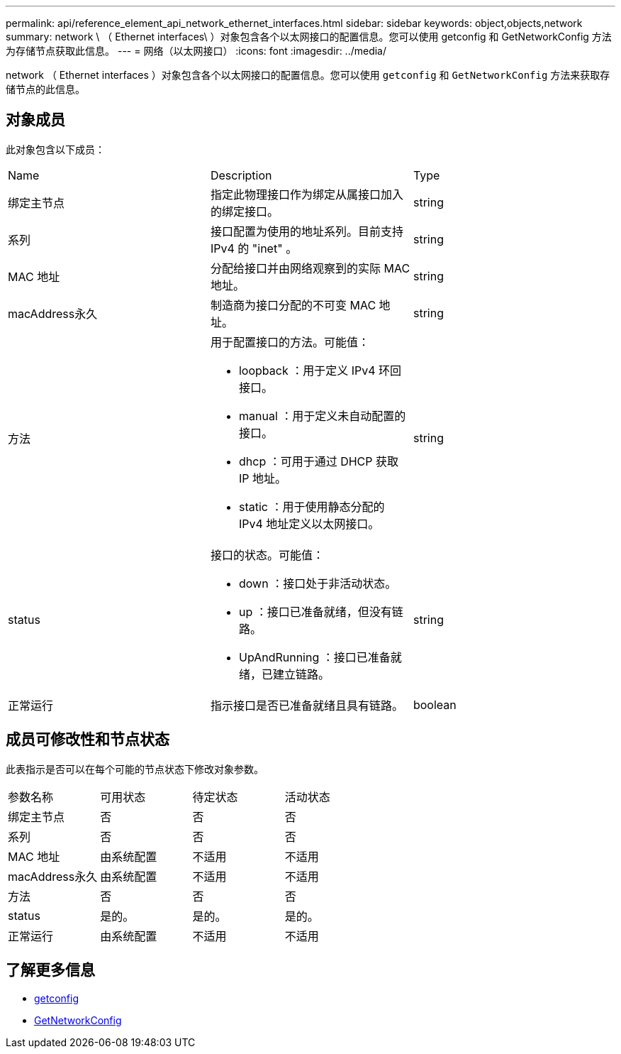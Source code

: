---
permalink: api/reference_element_api_network_ethernet_interfaces.html 
sidebar: sidebar 
keywords: object,objects,network 
summary: network \ （ Ethernet interfaces\ ）对象包含各个以太网接口的配置信息。您可以使用 getconfig 和 GetNetworkConfig 方法为存储节点获取此信息。 
---
= 网络（以太网接口）
:icons: font
:imagesdir: ../media/


[role="lead"]
network （ Ethernet interfaces ）对象包含各个以太网接口的配置信息。您可以使用 `getconfig` 和 `GetNetworkConfig` 方法来获取存储节点的此信息。



== 对象成员

此对象包含以下成员：

|===


| Name | Description | Type 


 a| 
绑定主节点
 a| 
指定此物理接口作为绑定从属接口加入的绑定接口。
 a| 
string



 a| 
系列
 a| 
接口配置为使用的地址系列。目前支持 IPv4 的 "inet" 。
 a| 
string



 a| 
MAC 地址
 a| 
分配给接口并由网络观察到的实际 MAC 地址。
 a| 
string



 a| 
macAddress永久
 a| 
制造商为接口分配的不可变 MAC 地址。
 a| 
string



 a| 
方法
 a| 
用于配置接口的方法。可能值：

* loopback ：用于定义 IPv4 环回接口。
* manual ：用于定义未自动配置的接口。
* dhcp ：可用于通过 DHCP 获取 IP 地址。
* static ：用于使用静态分配的 IPv4 地址定义以太网接口。

 a| 
string



 a| 
status
 a| 
接口的状态。可能值：

* down ：接口处于非活动状态。
* up ：接口已准备就绪，但没有链路。
* UpAndRunning ：接口已准备就绪，已建立链路。

 a| 
string



 a| 
正常运行
 a| 
指示接口是否已准备就绪且具有链路。
 a| 
boolean

|===


== 成员可修改性和节点状态

此表指示是否可以在每个可能的节点状态下修改对象参数。

|===


| 参数名称 | 可用状态 | 待定状态 | 活动状态 


 a| 
绑定主节点
 a| 
否
 a| 
否
 a| 
否



 a| 
系列
 a| 
否
 a| 
否
 a| 
否



 a| 
MAC 地址
 a| 
由系统配置
 a| 
不适用
 a| 
不适用



 a| 
macAddress永久
 a| 
由系统配置
 a| 
不适用
 a| 
不适用



 a| 
方法
 a| 
否
 a| 
否
 a| 
否



 a| 
status
 a| 
是的。
 a| 
是的。
 a| 
是的。



 a| 
正常运行
 a| 
由系统配置
 a| 
不适用
 a| 
不适用

|===


== 了解更多信息

* xref:reference_element_api_getconfig.adoc[getconfig]
* xref:reference_element_api_getnetworkconfig.adoc[GetNetworkConfig]

